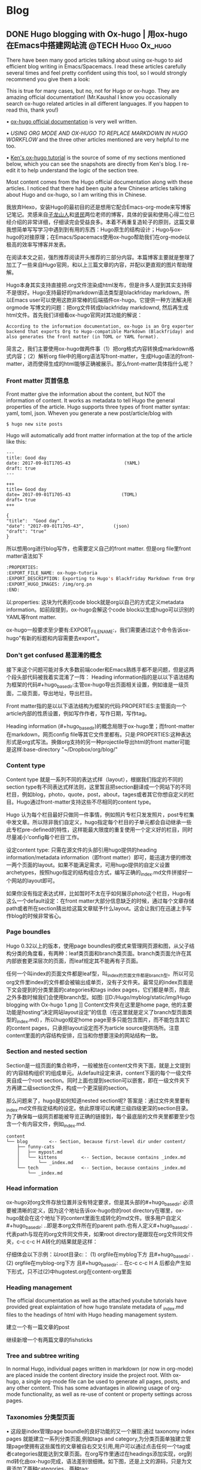   #+hugo_base_dir: ..
   #+hugo_section: post
   #+hugo_auto_set_lastmod: t
   #+hugo_code_fence: t  
   #+hugo_auto_set_lastmod: t
* Blog
** DONE  Hugo blogging with Ox-hugo | 用ox-hugo在Emacs中搭建网站流 :@TECH:Hugo:Ox_hugo:
   SCHEDULED: <2019-07-08 Mon>
   :PROPERTIES:
   :EXPORT_FILE_NAME: Hugo blogging with Ox-hugo
   :END:

There have been many good articles talking about using ox-hugo to aid efficient blog writing in Emacs/Spacemacs. I read these articles carefully several times and feel pretty confident using this tool, so I would strongly recommend you give them a look:

[[D:/Hugo/myblog/static/img/Hugo blogging with Ox-hugo 8.png]]
This is true for many cases, but no, not for Hugo or ox-hugo. They are amazing official documentation! (Mr.Kaushal I know you occasionally search ox-hugo related articles in all different languages. If you happen to read this, thank you!)

• [[https://ox-hugo.scripter.co/][ox-hugo official documentation]] is very well written.

• [[ https://gtpedrosa.github.io/blog/using-org-mode-and-ox-hugo-to-replace-markdown-in-hugo-workflow][USING ORG MODE AND OX-HUGO TO REPLACE MARKDOWN IN HUGO WORKFLOW]] and the three other articles mentioned are very helpful to me too.

• [[https://www.kengrimes.com/ox-hugo-tutorial/][ Ken's ox-hugo tutorial]] is the source of some of my sections mentioned below, which you can see the snapshots are directly from Ken's blog. I re-edit it to help understand the logic of the section tree. 
 
Most content comes from the Hugo official documentation along with these articles. I noticed that there had been quite a few Chinese articles talking about Hugo and ox-hugo, so I am writing this in Chinese.

我放弃Hexo，安装Hugo的最初目的还是想用它配合Emacs-org-mode来写博客记笔记。灵感来自[[https://zilongshanren.com/post/move-from-hexo-to-hugo/][子龙山人]]和[[https://www.xianmin.org/post/ox-hugo/][贤民]]两位老师的博客，具体的安装和使用心得二位已经介绍的非常详细，仔细读完会受益良多。本着不再重复造轮子的原则，这篇文章我想简单写写学习中遇到到有用的东西：Hugo原生的结构设计；Hugo与ox-hugo的对接原理；在Emacs/Spacemacs使用ox-hugo帮助我们在org-mode以极高的效率写博客并发表。

在阅读本文之前，强烈推荐阅读开头推荐的三部分内容。本篇博客主要就是整理了加工了一些来自Hugo官网，和以上三篇文章的内容，并配以更直观的图片帮助理解。
		
Hugo本身其实支持直接把.org文件渲染成html发布，但是许多人提到其实支持得不是很好。Hugo支持最好的markdown语法类型是blackfriday markdown。所以Emacs user可以使用这款非常棒的后端插件ox-hugo。它提供一种方法解决用 orgmode 写博文的问题：把org文件转成blackfriday markdownd, 然后再生成html文件。首先我们详细看ox-hugo官网对其功能的解说：

#+begin_example
According to the information documentation, ox-hugo is an Org exporter backend that exports Org to Hugo-compatible Markdown (Blackfriday) and also generates the front matter (in TOML or YAML format).
#+end_example
	
简言之，我们主要使用ox-hugo做两件事（1）把org格式内容转换成markdown格式内容；（2）解析org file中的用org语法写front-matter，生成Hugo语法的front-matter，进而使得生成的html能够正确被展示。那么front-matter具体指什么呢？

*** Front matter 页首信息
Front matter give the information about the content, but NOT the information of content. It works as metadata to tell Hugo the general properties of the article. Hugo supports three types of front matter syntax: yaml, toml, json. Wheven you generate a new post/article/blog with
#+begin_src 
$ hugo new site posts 
#+end_src
Hugo will automatically add front matter information at the top of the article like this:
#+begin_src 
	---
	title: Good day
	date: 2017-09-01T1705-43                    (YAML)
	draft: true
	---
	
	+++
	title= Good day
	date= 2017-09-01T1705-43                   (TOML)
	draft= true
	+++
	
	{ 
	"title":  "Good day" ,
	"date": "2017-09-01T1705-43",           (json)
	"draft": "true"
    }
#+end_src
	
所以想用org进行blog写作，也需要定义自己的front matter. 但是org file里front matter语法如下
#+begin_src lisp
:PROPERTIES:
:EXPORT_FILE_NAME: ox-hugo-tutoria
:EXPORT_DESCRIPTION: Exporting to Hugo's Blackfriday Markdown from Orgmod
:EXPORT_HUGO_IMAGES: /img/org.pn
:END:
#+end_src

以:properties: 这块为代表的code block就是org以自己的方式定义metadata information。如前段提到，ox-hugo会解这个code block以生成hugo可以识别的YAML等front matter.
	
ox-hugo一般要求至少要有:EXPORT_FILE_NAME:，我们需要通过这个命令告诉ox-hugo"有新的标题和内容需要去export"。

*** Don't get confused 易混淆的概念
接下来这个问题可能对多大多数前端coder和Emacs熟练手都不是问题，但是这两个段头部代码被我着实混淆了一阵：
	Heading information指的是以以下语法结构为框架的代码#+hugo_base_dir:主管ox-hugo导出页面相关设置，例如谁是一级页面，二级页面，导出地址，导出栏目。
	
	Front matter指的是以以下语法结构为框架的代码:PROPERTIES:主管面向一个article内部的性质设置，例如写作作者，写作日期，写作tag。
	
	Heading information (#+hugo_base_dir)的概念局限于ox-hugo里；而front-matter在markdown，网页config file等其它文件里都有。只是:PROPERTIES:这种表达形式是org式写法。换做org支持的另一种projectile导出html的front matter可能是这样:base-directory "~/Dropbox/org/blog/"

*** Content type
	Content type 就是一系列不同的表达式样（layout），根据我们指定的不同的section type有不同表达式样法则，这里暂且把section翻译成一个网站下的不同栏目，例如blog，photo，quote，post，about，tages或者其它你想自定义的栏目。Hugo通过front-matter支持这些不尽相同的content type。
	
	Hugo 认为每个栏目最好只做同一件事情，例如照片专栏只发发照片，post专栏集中发文章。所以除非我们自定义，hugo指定每个栏目的子单元都会自动继承一些此专栏pre-defined的特性，这样能最大限度的重复使用一个定义好的栏目，同时尽量减小‘config每个栏目’工作。
	
	设定content type: 只需在源文件的头部引用hugo提供的heading information/metadata information（即front matter）即可，能迅速方便的修改一两个页面的layout。如果不能满足需求，可用hugo提供的自定义设置archetypes，按照hugo指定的结构组合方式，编写正确的_index.md文件拼接好一个网站的layout即可。
	
	如果你没有指定表达式样，比如暂时不太在乎如何展示photo这个栏目，Hugo有这么一个default设定：在front matter大部分信息缺乏的时候，通过每个文章存储path或者所在section猜出给这篇文章赋予什么layout。这会让我们在迅速上手写作blog的时候非常省心。
*** Page boundles
	Hugo 0.32以上的版本，使用page boundles的模式来管理网页源和图，从父子结构分类的角度看，有两种：leaf类页面和branch类页面。branch类页面允许在其内部嵌套更深层次的页面，而leaf规定其不能再有子页面。
	
	任何一个叫index的页面文件都是leaf型，叫_index的页面文件都是branch型。所以可见org文件里index的文件都会被输出成单页，没有子文件夹。最常见的index页面是下文会提到的分类里面的categories和tags index pages，它们都是单页，除此之外多数时候我们会使用branch型。如图:
[[D:/Hugo/myblog/static/img/Hugo blogging with Ox-hugo 1.png
]]
	Content文件夹在这里是home page, 他的主要功能是hosting“决定网站layout设定”的信息（在这里就是定义了branch型页面类型的_index.md），所以hugo规定home page至多只能包含图片，而不能包含其它的content pages，只承担layout设定而不为article source提供场所。注意content里面的内容结构安排，应当和你想要渲染的网站结构一致。

*** Section and nested section
	Section是一组页面的集合称呼，一般被放在content文件夹下面，就是上文提到的‘内容结构组织’的组成单元。从default设定来讲，content下面的每个一级文件夹自成一个root section。同时上面也提到section可以嵌套，即在一级文件夹下方再建二级section文件，构成一个更深层的section。
	
	那么问题来了，hugo是如何知道nested section呢? 答案是：通过文件夹里要有_index.md文件指定结构的设定。依此原理可以构建三级四级更深的section目录。 为了确保每一级网页都能被导览正确的链接到，每个最底层的文件夹里都要至少包含一个有内容文件，例如_index.md.
#+begin_src 
content
└── blog        <-- Section, because first-level dir under content/
    ├── funny-cats
    │   ├── mypost.md
    │   └── kittens         <-- Section, because contains _index.md
    │       └── _index.md
    └── tech                <-- Section, because contains _index.md
        └── _index.md
#+end_src

*** Head information
ox-hugo对org文件存放位置并没有特定要求，但是其头部的#+hugo_base_dir: 必须要被清晰的定义，因为这个地址告诉ox-hugo你的root directory在哪里，ox-hugo就会在这个地址下的content里面生成转化的md文件。很多用户自定义#+hugo_base_dir: ..即是本org文件所在的parent path.也有人定义#+hugo_base_dir: .代表path与现在的org文件同文件夹，如果root directory是跟现在org文件同文件夹，c-c c-c H A转化的结果就是这样：
[[D:/Hugo/myblog/static/img/Hugo blogging with Ox-hugo 2.png]]

	仔细体会以下示例：以root目录c:\hugo\myblog\为例：
	(1) orgfile在myblog下方 且#+hugo_base_dir: .
	(2) orgfile在myblog\content-org下方 且#+hugo_base_dir: ..
	在c-c c-c H A 后都会产生如下形式，只不过(2)中hugotest.org在content-org里面
[[D:/Hugo/myblog/static/img/Hugo blogging with Ox-hugo 3.png]]

*** Heading management
The official documentation as well as the attached youtube tutorials have provided great explaintation of how hugo translate metadata of _index.md files to the headings of html with Hugo heading management system.
	
建立一个有一篇文章的post
[[D:/Hugo/myblog/static/img/Hugo blogging with Ox-hugo 4.png]]

继续新增一个有两篇文章的fishsticks
[[D:/Hugo/myblog/static/img/Hugo blogging with Ox-hugo 5.png]]

*** Tree and subtree writing
	In normal Hugo, individual pages written in markdown (or now in org-mode) are placed inside the content directory inside the project root. With ox-hugo, a single org-mode file can be used to generate all pages, posts, and any other content. This has some advantages in allowing usage of org-mode functionality, as well as re-use of content or property settings across pages.

[[D:/Hugo/myblog/static/img/Hugo blogging with Ox-hugo 6.png]]

*** Taxonomies 分类型页面
	• 这段是index管理page boundle的良好功能的又一个展现:通过 taxonomy index pages 就能建立一系列分类页面,例如tags and category,为分类页面单独建立管理page使拥有这些属性的文章被自右交叉引用,用户可以通过点击任何一个tag或者categories就能达到文章页面。在org写作里通过在headings添加实现，org到md转化由ox-hugo完成，语法差别很细微。如下图，还是上文的源码，只是为文章添加了两种categories，两种tag:
[[D:/Hugo/myblog/static/img/Hugo blogging with Ox-hugo 7.png]]

 在源码的三篇文章里分类update和reviews被提到两次，标签fear和herpes也被提到两次。从生成的html来看，
index.md刚好与之对应：分类的index page 提供了所有需要的分类（i.e. tags, categories）每个分类下还有list page显示所有与之相关的页面内容。导航就是这样实现建立的，使得我们能“实现不同分类间的交叉引用，点击任何一个入口进入文章”。

** DONE Hugo Blogging with Werecker Auto Build & Deployment :@TECH:Hugo:Git:  
   CLOSED: [2019-07-26 Fri 01:02]
   :PROPERTIES:
   :EXPORT_FILE_NAME: Hugo Blogging with Werecker Auto Build & Deployment
   :END:


After finishing a blog article, one of the most frequently used process to publish on to website is: save markdown file; preview on local host 1313; generate public file and push to Github or other remote server; push source code to backup. There are two things worthy discussing in this process (1) which is the best way to host html files and source code files (2) which is the better way to automize the procedure.

Hugo requires only a binary file to generate website, with which the update cannot be easier: you just download new .exe file and replace the old one. Still if you are using a similar framework like Hugo or Hexo, keeping tracking source code, forked/cloned theme repo/ html all together can still be a major pain. 

Regarding the first issue, Hugo official website along with github documentation has given two way to publish public file. The first way is using Master branch of user.github.io to host /doc (instead of public) folder, which is the easiest one to me. The second way is using gh-pages and the advantage of this method is that allows you to have another branch hosting source code in the same repo. I fail to generate /doc file somehow but it give me a chance to try werecker which surprisingly allows me to achieve the first method with the same advantages of the second method. Long story short, I am now using the Master branch of user.github.io to host public file and dev branch to host source file.

The logic of automated werecker is that you write an article in markdown, add and commit the changes in git, then push the whole blog file source code to remote repo (dev branch in my case). Compared with the process mentioned above, you do NOT need to generate and deploy by yourself any more. Werecker will track your source code on github.io and do that for you. So the key thing is to put the script (werecker.yml) in root file and it tells werecker spercifically how to build and deploy. 

The reason of this artile is that the detailed werecker instruction [[https://gohugo.io/hosting-and-deployment/deployment-with-wercker/]] given by Hugo is an old version. The werecker has changed quite a lot and I spend a while to figure out how to use it. You do not need to search and choose boxes or steps to build and deploy. They can be done in workflow section [[D:/Hugo/myblog/static/img/Hugo blogging with werecker 1.png]] 

and my sript is shown here:

#+begin_src yml
# This references a standard debian container from the
# Docker Hub https://registry.hub.docker.com/_/debian/
# Read more about containers on our dev center
# https://devcenter.wercker.com/overview-and-core-concepts/containers/
box: debian
# You can also use services such as databases. Read more on our dev center:
# https://devcenter.wercker.com/administration/services/
# services:
    # - postgres
    # https://devcenter.wercker.com/administration/services/examples/postgresql/

    # - mongo
    # https://devcenter.wercker.com/administration/services/examples/mongodb/

# This is the build pipeline. Pipelines are the core of wercker
# Read more about pipelines on our dev center
# https://devcenter.wercker.com/development/pipelines/
build:
    steps:
    # Steps make up the actions in your pipeline
    # Read more about steps on our dev center:
    # https://devcenter.wercker.com/development/steps/
        - arjen/hugo-build@2.8.0:
            # your hugo theme name
            theme: hugo-theme-cleanwhite
            flags: --buildDrafts=false
deploy:
    steps:
        - install-packages:
            packages: git ssh-client

        - sf-zhou/gh-pages@0.2.6:
            token: $GIT_TOKEN
            domain: sheishe.xyz
            repo: QiKatherine/QiKatherine.github.io
            branch: master
            basedir: public
#+end_src

Notice the name 'build' and 'deploy' in the workflow above need to be the same with the name in steps in the werecker.yml file.
** DONE Best workaround to use Emacs in MS Windows
   CLOSED: [2019-08-16 Fri 01:03]
   :PROPERTIES:
   :EXPORT_FILE_NAME: best-workaround-to-use-emacs-in-ms-windows
   :END:
   :LOGBOOK:
   - State "DONE"       from "TODO"       [2019-08-16 Fri 01:03]
   :END:
 
因我我还是想建立自己的memo card系统，用了org-mode和ox-reveal把代码高亮，导出到ppt等一些问题解决了，做出了纸质的支持代码高亮的卡牌。

但是我又发现有一个开源的anki可以和org接起来，做成电子版，在手机上直接使用，所以我下载安装了anki, 学会使用，然后在emacs里安装anki-editor. 结果他依赖curl，装在cywin里面但是emacs并没有使用cywin里的，终于安装了mysy2，把所有的东西都放在一个类unix系统里。

按照官网直接下载，安装，配置参考以下链接
https://zhuanlan.zhihu.com/p/33751738
https://zhuanlan.zhihu.com/p/33789023

MSYS2简介
MSYS2是MS-Windows下编译自由/开源软件的一个环境，衍生自Cygwin，也就是说它和Cygwin一样，编译出的程序不能脱离Cygwin环境运行(其实就是离不开那几个DLL文件)。但MSYS2有一个很牛的地方是它自带了MinGW-w64，MinGW-w64可以认为是MinGW的升级版本，编译出的程序是原生的Windows程序，最大的特点和名字一样，支持编译出64位的程序。目前MSYS2和MinGW-w64开发都很活跃，两者结合，既发挥了MSYS2对*NIX世界的兼容性，又能用MinGW-w64编译原生代码，很爽，自带的包很丰富，包管理采用Arch Linux用的Pacman，非常的方便。

在msys2里面安装最简单的是使用pacman -S Emacs，安装完的版本在c:/msys2/usr/bin里，dotfile在c:/msys2/home/user/.emacs.d下方，我试图运行内置function，正常，但是使用dotfile加载同样的function总显示加载错误。

而且chris老师提到Windows下使用emacs最好的方式还是用自己编译的Emacs，所以我也选择这么做。自编译Emacs要安装一系列libraries，然后从原代码
git.sv.gnu.org/emacs.git从这里clone所有的东西下来，按下列文章一步一步编译
https://emacs-china.org/t/topic/3276/13
https://chriszheng.science/2015/03/19/Chinese-version-of-Emacs-building-guideline/
http://git.savannah.gnu.org/cgit/emacs.git/tree/nt/INSTALL.W64

有一点不得不提，Gti自动改换行符的功能(autocrlf)很讨厌，下面的命令关掉它：
$ git config core.autocrlf false
很多人猜测这个也是造成spacemacs版本的font-lock+ error的原因，但是新版的git已经默认是关闭了。

安装时需要一些依赖库，如果你的系统里面MSYS2已经被添加到PATH环境变量里(例如PATH里包含了C:\msys2\mingw64\bin)，就不用从mingwin64/bin里面复制必用的libraries去c:/emacs1/bin了。

跟以前使用的Emacs for MS Win64一样，配置文件还是默认在c:/。。。roaming/.emacs.d种，但是运行速度新装的Emacs真的快很多。即便是在Windows中使用Emacs，也能发现有很多重度依赖类Unix的地方，虽然已经有WSL或者其它VM的解决方案，但是msys2仍然是一个在win环境中使用类unix系统给不错途径，希望未来能研究编译过的emacs在msys2提供的类unix系统里是否和其他libraries有更好的互动。
